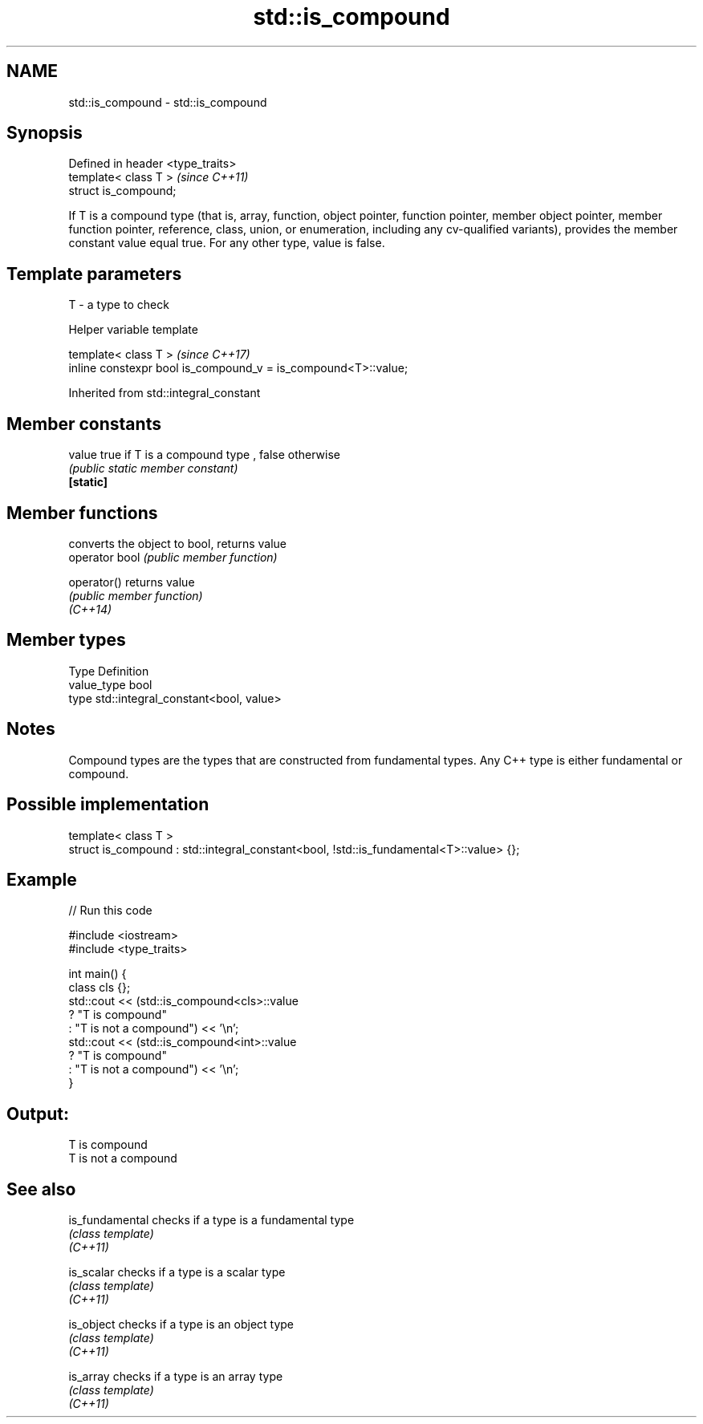 .TH std::is_compound 3 "2020.03.24" "http://cppreference.com" "C++ Standard Libary"
.SH NAME
std::is_compound \- std::is_compound

.SH Synopsis

  Defined in header <type_traits>
  template< class T >              \fI(since C++11)\fP
  struct is_compound;

  If T is a compound type (that is, array, function, object pointer, function pointer, member object pointer, member function pointer, reference, class, union, or enumeration, including any cv-qualified variants), provides the member constant value equal true. For any other type, value is false.

.SH Template parameters


  T - a type to check


  Helper variable template


  template< class T >                                           \fI(since C++17)\fP
  inline constexpr bool is_compound_v = is_compound<T>::value;


  Inherited from std::integral_constant


.SH Member constants



  value    true if T is a compound type , false otherwise
           \fI(public static member constant)\fP
  \fB[static]\fP


.SH Member functions


                converts the object to bool, returns value
  operator bool \fI(public member function)\fP

  operator()    returns value
                \fI(public member function)\fP
  \fI(C++14)\fP


.SH Member types


  Type       Definition
  value_type bool
  type       std::integral_constant<bool, value>


.SH Notes

  Compound types are the types that are constructed from fundamental types. Any C++ type is either fundamental or compound.

.SH Possible implementation



    template< class T >
    struct is_compound : std::integral_constant<bool, !std::is_fundamental<T>::value> {};



.SH Example

  
// Run this code

    #include <iostream>
    #include <type_traits>

    int main() {
        class cls {};
        std::cout << (std::is_compound<cls>::value
                         ? "T is compound"
                         : "T is not a compound") << '\\n';
        std::cout << (std::is_compound<int>::value
                         ? "T is compound"
                         : "T is not a compound") << '\\n';
    }

.SH Output:

    T is compound
    T is not a compound


.SH See also



  is_fundamental checks if a type is a fundamental type
                 \fI(class template)\fP
  \fI(C++11)\fP

  is_scalar      checks if a type is a scalar type
                 \fI(class template)\fP
  \fI(C++11)\fP

  is_object      checks if a type is an object type
                 \fI(class template)\fP
  \fI(C++11)\fP

  is_array       checks if a type is an array type
                 \fI(class template)\fP
  \fI(C++11)\fP




